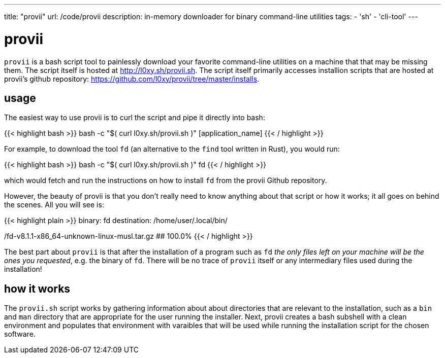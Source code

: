 ---
title: "provii"
url: /code/provii
description: in-memory downloader for binary command-line utilities
tags:
- 'sh'
- 'cli-tool'
---

= provii

`provii` is a bash script tool to painlessly download your favorite command-line utilities on a machine that that may be missing them. The script itself is hosted at http://l0xy.sh/provii.sh. The script itself primarily accesses installion scripts that are hosted at provii's github repository: https://github.com/l0xy/provii/tree/master/installs.

== usage

The easiest way to use provii is to curl the script and pipe it directly into bash:

{{< highlight bash >}}
bash -c "$( curl l0xy.sh/provii.sh )" [application_name]
{{< / highlight >}}

For example, to download the tool `fd` (an alternative to the `find` tool written in Rust), you would run:

{{< highlight bash >}}
bash -c "$( curl l0xy.sh/provii.sh )" fd
{{< / highlight >}}

which would fetch and run the instructions on how to install `fd` from the provii Github repository.

However, the beauty of provii is that you don't really need to know anything about that script or how it works; it all goes on behind the scenes. All you will see is:


{{< highlight plain >}}
binary: fd
destination: /home/user/.local/bin/

/fd-v8.1.1-x86_64-unknown-linux-musl.tar.gz
########################################################## 100.0%
{{< / highlight >}}

The best part about `provii` is that after the installation of a program such as `fd` _the only files left on your machine will be the ones you requested_, e.g. the binary of `fd`. There will be no trace of `provii` itself or any intermediary files used during the installation!

== how it works

The `provii.sh` script works by gathering information about about directories that are relevant to the installation, such as a `bin` and `man` directory that are appropriate for the user running the installer. Next, provii creates a bash subshell with a clean environment and populates that environment with varaibles that will be used while running the installation script for the chosen software.
